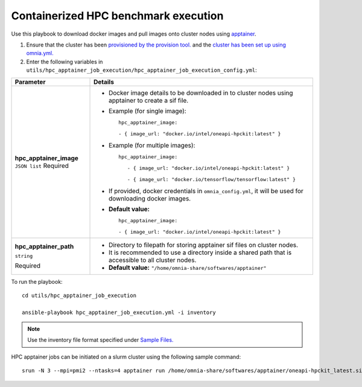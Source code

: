 Containerized HPC benchmark execution
--------------------------------------

Use this playbook to download docker images and pull images onto cluster nodes using `apptainer <https://apptainer.org/docs/user/main/index.html/>`_.

1. Ensure that the cluster has been `provisioned by the provision tool. <../../InstallationGuides/InstallingProvisionTool/index.html>`_ and the `cluster has been set up using omnia.yml. <../../InstallationGuides/BuildingClusters/index.html>`_

2. Enter the following variables in ``utils/hpc_apptainer_job_execution/hpc_apptainer_job_execution_config.yml``:

+-------------------------+-----------------------------------------------------------------------------------------------------------+
| Parameter               | Details                                                                                                   |
+=========================+===========================================================================================================+
| **hpc_apptainer_image** | * Docker image details to be downloaded in to cluster nodes using apptainer to create a sif file.         |
| ``JSON list``           |                                                                                                           |
| Required                | * Example (for single image): ::                                                                          |
|                         |                                                                                                           |
|                         |                                                                                                           |
|                         | 	hpc_apptainer_image:                                                                                  |
|                         | 	                                                                                                      |
|                         | 	- { image_url: "docker.io/intel/oneapi-hpckit:latest" }                                               |
|                         |                                                                                                           |
|                         | * Example (for multiple images): ::                                                                       |
|                         |                                                                                                           |
|                         |     hpc_apptainer_image:                                                                                  |
|                         |                                                                                                           |
|                         |        - { image_url: "docker.io/intel/oneapi-hpckit:latest" }                                            |
|                         |                                                                                                           |
|                         |        - { image_url: "docker.io/tensorflow/tensorflow:latest" }                                          |
|                         |                                                                                                           |
|                         | * If provided, docker credentials in ``omnia_config.yml``, it will be used for downloading docker images. |
|                         |                                                                                                           |
|                         | * **Default value:** ::                                                                                   |
|                         |                                                                                                           |
|                         | 	hpc_apptainer_image:                                                                                  |
|                         | 	                                                                                                      |
|                         | 	- { image_url: "docker.io/intel/oneapi-hpckit:latest" }                                               |
|                         |                                                                                                           |
|                         |                                                                                                           |
+-------------------------+-----------------------------------------------------------------------------------------------------------+
| **hpc_apptainer_path**  | * Directory to filepath for storing apptainer sif files on cluster nodes.                                 |
|                         |                                                                                                           |
| ``string``              | * It is recommended to use a directory inside a shared path that is accessible to all cluster nodes.      |
|                         |                                                                                                           |
| Required                | * **Default value:** ``"/home/omnia-share/softwares/apptainer"``                                          |
+-------------------------+-----------------------------------------------------------------------------------------------------------+

To run the playbook: ::

    cd utils/hpc_apptainer_job_execution

    ansible-playbook hpc_apptainer_job_execution.yml -i inventory

.. note:: Use the inventory file format specified under `Sample Files. <../../samplefiles.html>`_

HPC apptainer jobs can be initiated on a slurm cluster using the following sample command: ::

    srun -N 3 --mpi=pmi2 --ntasks=4 apptainer run /home/omnia-share/softwares/apptainer/oneapi-hpckit_latest.sif hostname

